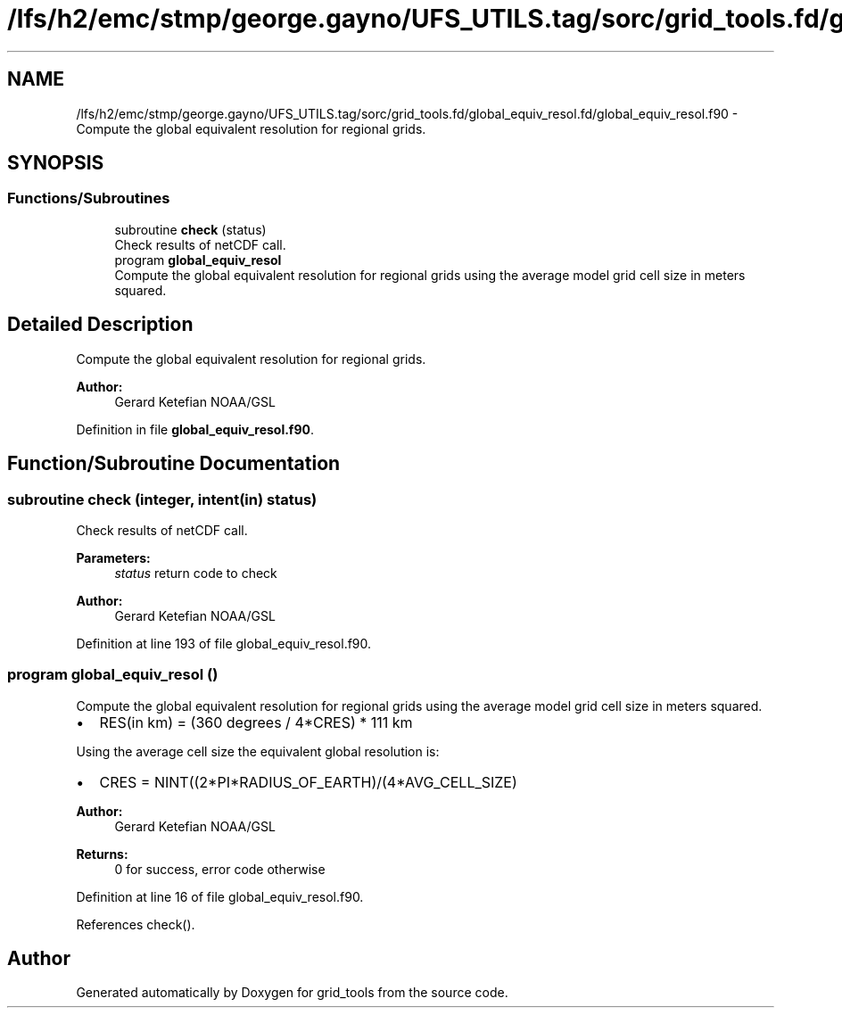 .TH "/lfs/h2/emc/stmp/george.gayno/UFS_UTILS.tag/sorc/grid_tools.fd/global_equiv_resol.fd/global_equiv_resol.f90" 3 "Thu Aug 4 2022" "Version 1.8.0" "grid_tools" \" -*- nroff -*-
.ad l
.nh
.SH NAME
/lfs/h2/emc/stmp/george.gayno/UFS_UTILS.tag/sorc/grid_tools.fd/global_equiv_resol.fd/global_equiv_resol.f90 \- Compute the global equivalent resolution for regional grids\&.  

.SH SYNOPSIS
.br
.PP
.SS "Functions/Subroutines"

.in +1c
.ti -1c
.RI "subroutine \fBcheck\fP (status)"
.br
.RI "Check results of netCDF call\&. "
.ti -1c
.RI "program \fBglobal_equiv_resol\fP"
.br
.RI "Compute the global equivalent resolution for regional grids using the average model grid cell size in meters squared\&. "
.in -1c
.SH "Detailed Description"
.PP 
Compute the global equivalent resolution for regional grids\&. 


.PP
\fBAuthor:\fP
.RS 4
Gerard Ketefian NOAA/GSL 
.RE
.PP

.PP
Definition in file \fBglobal_equiv_resol\&.f90\fP\&.
.SH "Function/Subroutine Documentation"
.PP 
.SS "subroutine check (integer, intent(in) status)"

.PP
Check results of netCDF call\&. 
.PP
\fBParameters:\fP
.RS 4
\fIstatus\fP return code to check 
.RE
.PP
\fBAuthor:\fP
.RS 4
Gerard Ketefian NOAA/GSL 
.RE
.PP

.PP
Definition at line 193 of file global_equiv_resol\&.f90\&.
.SS "program global_equiv_resol ()"

.PP
Compute the global equivalent resolution for regional grids using the average model grid cell size in meters squared\&. 
.IP "\(bu" 2
RES(in km) = (360 degrees / 4*CRES) * 111 km
.PP
.PP
Using the average cell size the equivalent global resolution is:
.PP
.IP "\(bu" 2
CRES = NINT((2*PI*RADIUS_OF_EARTH)/(4*AVG_CELL_SIZE)
.PP
.PP
\fBAuthor:\fP
.RS 4
Gerard Ketefian NOAA/GSL 
.RE
.PP
\fBReturns:\fP
.RS 4
0 for success, error code otherwise 
.RE
.PP

.PP
Definition at line 16 of file global_equiv_resol\&.f90\&.
.PP
References check()\&.
.SH "Author"
.PP 
Generated automatically by Doxygen for grid_tools from the source code\&.
